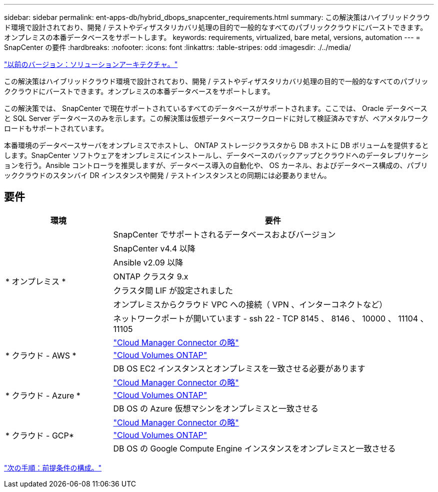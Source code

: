 ---
sidebar: sidebar 
permalink: ent-apps-db/hybrid_dbops_snapcenter_requirements.html 
summary: この解決策はハイブリッドクラウド環境で設計されており、開発 / テストやディザスタリカバリ処理の目的で一般的なすべてのパブリッククラウドにバーストできます。オンプレミスの本番データベースをサポートします。 
keywords: requirements, virtualized, bare metal, versions, automation 
---
= SnapCenter の要件
:hardbreaks:
:nofooter: 
:icons: font
:linkattrs: 
:table-stripes: odd
:imagesdir: ./../media/


link:hybrid_dbops_snapcenter_architecture.html["以前のバージョン：ソリューションアーキテクチャ。"]

この解決策はハイブリッドクラウド環境で設計されており、開発 / テストやディザスタリカバリ処理の目的で一般的なすべてのパブリッククラウドにバーストできます。オンプレミスの本番データベースをサポートします。

この解決策では、 SnapCenter で現在サポートされているすべてのデータベースがサポートされます。ここでは、 Oracle データベースと SQL Server データベースのみを示します。この解決策は仮想データベースワークロードに対して検証済みですが、ベアメタルワークロードもサポートされています。

本番環境のデータベースサーバをオンプレミスでホストし、 ONTAP ストレージクラスタから DB ホストに DB ボリュームを提供するとします。SnapCenter ソフトウェアをオンプレミスにインストールし、データベースのバックアップとクラウドへのデータレプリケーションを行う。Ansible コントローラを推奨しますが、データベース導入の自動化や、 OS カーネル、およびデータベース構成の、パブリッククラウドのスタンバイ DR インスタンスや開発 / テストインスタンスとの同期には必要ありません。



== 要件

[cols="3, 9"]
|===
| 環境 | 要件 


.7+| * オンプレミス * | SnapCenter でサポートされるデータベースおよびバージョン 


| SnapCenter v4.4 以降 


| Ansible v2.09 以降 


| ONTAP クラスタ 9.x 


| クラスタ間 LIF が設定されました 


| オンプレミスからクラウド VPC への接続（ VPN 、インターコネクトなど） 


| ネットワークポートが開いています - ssh 22 - TCP 8145 、 8146 、 10000 、 11104 、 11105 


.3+| * クラウド - AWS * | https://docs.netapp.com/us-en/occm/task_creating_connectors_aws.html["Cloud Manager Connector の略"^] 


| https://docs.netapp.com/us-en/occm/task_getting_started_aws.html["Cloud Volumes ONTAP"^] 


| DB OS EC2 インスタンスとオンプレミスを一致させる必要があります 


.3+| * クラウド - Azure * | https://docs.netapp.com/us-en/occm/task_creating_connectors_azure.html["Cloud Manager Connector の略"^] 


| https://docs.netapp.com/us-en/occm/task_getting_started_azure.html["Cloud Volumes ONTAP"^] 


| DB OS の Azure 仮想マシンをオンプレミスと一致させる 


.3+| * クラウド - GCP* | https://docs.netapp.com/us-en/occm/task_creating_connectors_gcp.html["Cloud Manager Connector の略"^] 


| https://docs.netapp.com/us-en/occm/task_getting_started_gcp.html["Cloud Volumes ONTAP"^] 


| DB OS の Google Compute Engine インスタンスをオンプレミスと一致させる 
|===
link:hybrid_dbops_snapcenter_prerequisite.html["次の手順：前提条件の構成。"]
